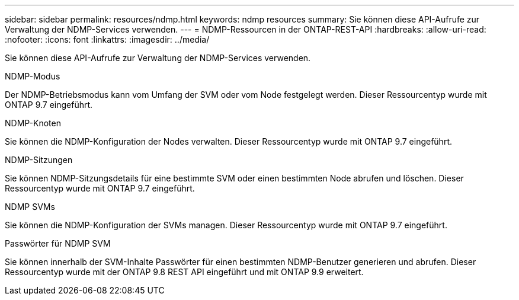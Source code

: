 ---
sidebar: sidebar 
permalink: resources/ndmp.html 
keywords: ndmp resources 
summary: Sie können diese API-Aufrufe zur Verwaltung der NDMP-Services verwenden. 
---
= NDMP-Ressourcen in der ONTAP-REST-API
:hardbreaks:
:allow-uri-read: 
:nofooter: 
:icons: font
:linkattrs: 
:imagesdir: ../media/


[role="lead"]
Sie können diese API-Aufrufe zur Verwaltung der NDMP-Services verwenden.

.NDMP-Modus
Der NDMP-Betriebsmodus kann vom Umfang der SVM oder vom Node festgelegt werden. Dieser Ressourcentyp wurde mit ONTAP 9.7 eingeführt.

.NDMP-Knoten
Sie können die NDMP-Konfiguration der Nodes verwalten. Dieser Ressourcentyp wurde mit ONTAP 9.7 eingeführt.

.NDMP-Sitzungen
Sie können NDMP-Sitzungsdetails für eine bestimmte SVM oder einen bestimmten Node abrufen und löschen. Dieser Ressourcentyp wurde mit ONTAP 9.7 eingeführt.

.NDMP SVMs
Sie können die NDMP-Konfiguration der SVMs managen. Dieser Ressourcentyp wurde mit ONTAP 9.7 eingeführt.

.Passwörter für NDMP SVM
Sie können innerhalb der SVM-Inhalte Passwörter für einen bestimmten NDMP-Benutzer generieren und abrufen. Dieser Ressourcentyp wurde mit der ONTAP 9.8 REST API eingeführt und mit ONTAP 9.9 erweitert.
